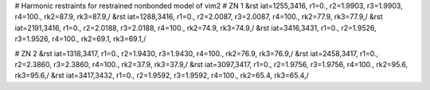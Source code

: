 # Harmonic restraints for restrained nonbonded model of vim2
# ZN 1
&rst iat=1255,3416, r1=0., r2=1.9903, r3=1.9903, r4=100., rk2=87.9, rk3=87.9,/
&rst iat=1288,3416, r1=0., r2=2.0087, r3=2.0087, r4=100., rk2=77.9, rk3=77.9,/
&rst iat=2191,3416, r1=0., r2=2.0188, r3=2.0188, r4=100., rk2=74.9, rk3=74.9,/
&rst iat=3416,3431, r1=0., r2=1.9526, r3=1.9526, r4=100., rk2=69.1, rk3=69.1,/

# ZN 2
&rst iat=1318,3417, r1=0., r2=1.9430, r3=1.9430, r4=100., rk2=76.9, rk3=76.9,/
&rst iat=2458,3417, r1=0., r2=2.3860, r3=2.3860, r4=100., rk2=37.9, rk3=37.9,/
&rst iat=3097,3417, r1=0., r2=1.9756, r3=1.9756, r4=100., rk2=95.6, rk3=95.6,/
&rst iat=3417,3432, r1=0., r2=1.9592, r3=1.9592, r4=100., rk2=65.4, rk3=65.4,/
